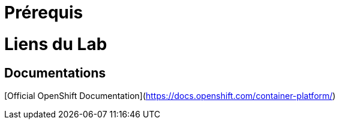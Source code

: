 # Prérequis



# Liens du Lab


## Documentations

[Official OpenShift Documentation](https://docs.openshift.com/container-platform/)
